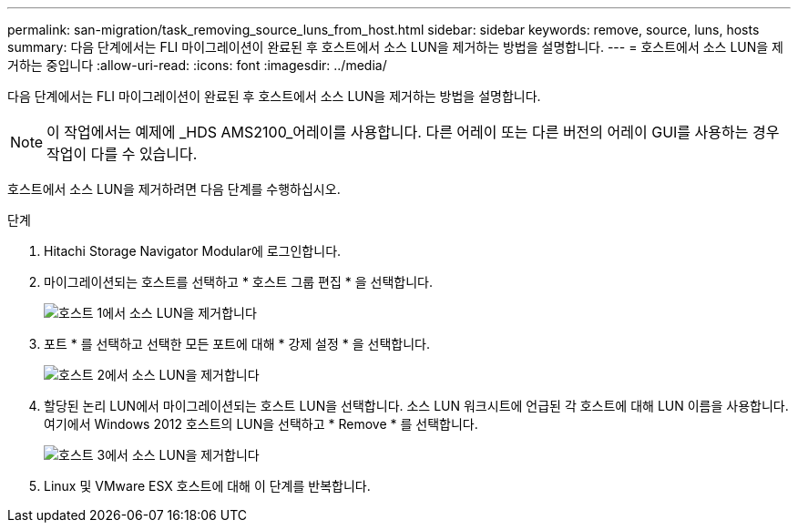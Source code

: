 ---
permalink: san-migration/task_removing_source_luns_from_host.html 
sidebar: sidebar 
keywords: remove, source, luns, hosts 
summary: 다음 단계에서는 FLI 마이그레이션이 완료된 후 호스트에서 소스 LUN을 제거하는 방법을 설명합니다. 
---
= 호스트에서 소스 LUN을 제거하는 중입니다
:allow-uri-read: 
:icons: font
:imagesdir: ../media/


[role="lead"]
다음 단계에서는 FLI 마이그레이션이 완료된 후 호스트에서 소스 LUN을 제거하는 방법을 설명합니다.


NOTE: 이 작업에서는 예제에 _HDS AMS2100_어레이를 사용합니다. 다른 어레이 또는 다른 버전의 어레이 GUI를 사용하는 경우 작업이 다를 수 있습니다.

호스트에서 소스 LUN을 제거하려면 다음 단계를 수행하십시오.

.단계
. Hitachi Storage Navigator Modular에 로그인합니다.
. 마이그레이션되는 호스트를 선택하고 * 호스트 그룹 편집 * 을 선택합니다.
+
image::../media/remove_source_luns_from_host_1.png[호스트 1에서 소스 LUN을 제거합니다]

. 포트 * 를 선택하고 선택한 모든 포트에 대해 * 강제 설정 * 을 선택합니다.
+
image::../media/remove_source_luns_from_host_2.png[호스트 2에서 소스 LUN을 제거합니다]

. 할당된 논리 LUN에서 마이그레이션되는 호스트 LUN을 선택합니다. 소스 LUN 워크시트에 언급된 각 호스트에 대해 LUN 이름을 사용합니다. 여기에서 Windows 2012 호스트의 LUN을 선택하고 * Remove * 를 선택합니다.
+
image::../media/remove_source_luns_from_host_3.png[호스트 3에서 소스 LUN을 제거합니다]

. Linux 및 VMware ESX 호스트에 대해 이 단계를 반복합니다.


